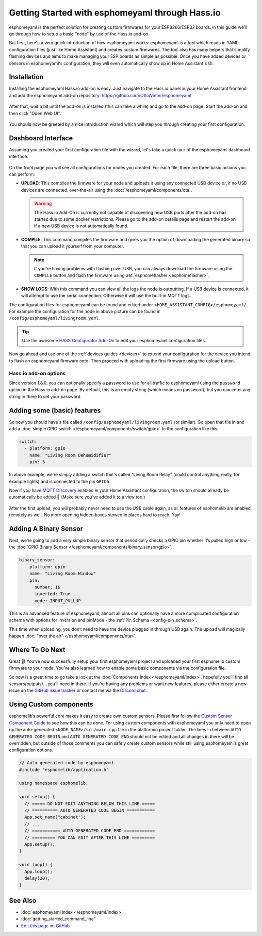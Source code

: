 Getting Started with esphomeyaml through Hass.io
================================================

.. seo::
    :description: Getting Started guide for installing esphomeyaml as a Hass.io Add-on and creating a basic configuration.
    :image: home-assistant.svg

esphomeyaml is the perfect solution for creating custom firmwares for
your ESP8266/ESP32 boards. In this guide we’ll go through how to setup a
basic "node" by use of the Hass.io add-on.

But first, here's a very quick introduction of how esphomeyaml works:
esphomeyaml is a *tool* which reads in YAML configuration files (just like Home Assistant)
and creates custom firmwares. The tool also has many helpers that simplify flashing devices
and aims to make managing your ESP boards as simple as possible. Once you have added devices
or sensors in esphomeyaml's configuration, they will even automatically show up in Home
Assistant's UI.

Installation
------------

Installing the esphomeyaml Hass.io add-on is easy. Just navigate to the Hass.io
panel in your Home Assistant frontend and add the esphomeyaml add-on repository:
https://github.com/OttoWinter/esphomeyaml

.. figure:: images/hassio_repo.png

After that, wait a bit until the add-on is installed (this can take a while) and
go to the add-on page. Start the add-on and then click "Open Web UI".

.. figure:: images/hassio_addon.png
    :align: center
    :width: 75.0%

You should now be greeted by a nice introduction wizard which will step you through
creating your first configuration.

.. figure:: images/hassio_start.png
    :align: center
    :width: 95.0%

Dashboard Interface
-------------------

Assuming you created your first configuration file with the wizard, let's take a quick
tour of the esphomeyaml dashboard interface.

.. figure:: images/hassio_interface.png
    :align: center
    :width: 95.0%

On the front page you will see all configurations for nodes you created. For each file,
there are three basic actions you can perform:

- **UPLOAD**: This compiles the firmware for your node and uploads it using any connected
  USB device or, if no USB devices are connected, over-the-air using the :doc:`/esphomeyaml/components/ota`.

  .. warning::

      The Hass.io Add-On is currently not capable of discovering new USB ports after the add-on
      has started due to some docker restrictions. Please go to the add-on details page
      and restart the add-on if a new USB device is not automatically found.

- **COMPILE**: This command compiles the firmware and gives you the option of downloading the generated
  binary so that you can upload it yourself from your computer.

  .. note::

      If you're having problems with flashing over USB, you can always download the firmware using the
      ``COMPILE`` button and flash the firmware using :ref:`esphomeflasher <esphomeflasher>`.

- **SHOW LOGS**: With this command you can view all the logs the node is outputting. If a USB device is
  connected, it will attempt to use the serial connection. Otherwise it will use the built-in MQTT logs.

The configuration files for esphomeyaml can be found and edited under ``<HOME_ASSISTANT_CONFIG>/esphomeyaml/``.
For example the configuration for the node in above picture can be found in ``/config/esphomeyaml/livingroom.yaml``.

.. tip::

    Use the awesome `HASS Configurator Add-On <https://www.home-assistant.io/addons/configurator>`__ to edit your
    esphomeyaml configuration files.

Now go ahead and use one of the :ref:`devices guides <devices>` to extend your configuration for the device you
intend to flash an esphomeyaml firmware onto. Then proceed with uploading the first firmware using the
upload button.

Hass.io add-on options
**********************

Since version 1.8.0, you can optionally specify a password to use for all traffic to esphomeyaml
using the ``password`` option in the Hass.io add-on page. By default, this is an empty string
(which means no password), but you can enter any string in there to set your password.


Adding some (basic) features
----------------------------

So now you should have a file called ``/config/esphomeyaml/livingroom.yaml`` (or similar).
Go open that file in and add a :doc:`simple GPIO switch </esphomeyaml/components/switch/gpio>`
to the configuration like this:

.. code:: yaml

    switch:
      - platform: gpio
        name: "Living Room Dehumidifier"
        pin: 5

In above example, we're simply adding a switch that's called "Living Room Relay" (could control
anything really, for example lights) and is connected to the pin ``GPIO5``.

Now if you have `MQTT
Discovery <https://www.home-assistant.io/docs/mqtt/discovery/>`__
enabled in your Home Assistant configuration, the switch should already
be automatically be added 🎉 (Make sure you’ve added it to a view too.)

.. figure:: /esphomeyaml/components/switch/images/gpio-ui.png
    :align: center
    :width: 75.0%

After the first upload, you will probably never need to use the USB
cable again, as all features of esphomelib are enabled remotely as well.
No more opening hidden boxes stowed in places hard to reach. Yay!

Adding A Binary Sensor
----------------------

Next, we’re going to add a very simple binary sensor that periodically
checks a GPIO pin whether it’s pulled high or low - the :doc:`GPIO Binary
Sensor </esphomeyaml/components/binary_sensor/gpio>`.

.. code:: yaml

    binary_sensor:
      - platform: gpio
        name: "Living Room Window"
        pin:
          number: 16
          inverted: True
          mode: INPUT_PULLUP

This is an advanced feature of esphomeyaml, almost all pins can
optionally have a more complicated configuration schema with options for
inversion and pinMode - the :ref:`Pin Schema <config-pin_schema>`.

This time when uploading, you don’t need to have the device plugged in
through USB again. The upload will magically happen :doc:`"over the air" </esphomeyaml/components/ota>`.

.. figure:: /esphomeyaml/components/binary_sensor/images/gpio-ui.png
    :align: center
    :width: 75.0%

Where To Go Next
----------------

Great 🎉! You’ve now successfully setup your first esphomeyaml project
and uploaded your first esphomelib custom firmware to your node. You’ve
also learned how to enable some basic components via the configuration
file.

So now is a great time to go take a look at the :doc:`Components Index </esphomeyaml/index>`,
hopefully you’ll find all sensors/outputs/… you’ll need in there. If you’re having any problems or
want new features, please either create a new issue on the `GitHub issue
tracker <https://github.com/OttoWinter/esphomeyaml/issues>`__ or contact
me via the `Discord chat <https://discord.gg/KhAMKrd>`__.

Using Custom components
-----------------------

esphomelib’s powerful core makes it easy to create own custom sensors.
Please first follow the `Custom Sensor Component
Guide <https://github.com/OttoWinter/esphomelib/wiki/Custom-Sensor-Component>`__
to see how this can be done. For using custom components with
esphomeyaml you only need to open up the auto-generated ``<NODE_NAME>/src/main.cpp``
file in the platformio project folder. The lines in between
``AUTO GENERATED CODE BEGIN`` and ``AUTO GENERATED CODE END`` should not
be edited and all changes in there will be overridden, but outside of
those comments you can safely create custom sensors while still using
esphomeyaml’s great configuration options.

.. code:: cpp

    // Auto generated code by esphomeyaml
    #include "esphomelib/application.h"

    using namespace esphomelib;

    void setup() {
      // ===== DO NOT EDIT ANYTHING BELOW THIS LINE =====
      // ========== AUTO GENERATED CODE BEGIN ===========
      App.set_name("cabinet");
      // ...
      // =========== AUTO GENERATED CODE END ============
      // ========= YOU CAN EDIT AFTER THIS LINE =========
      App.setup();
    }

    void loop() {
      App.loop();
      delay(20);
    }

See Also
--------

- :doc:`esphomeyaml index </esphomeyaml/index>`
- :doc:`getting_started_command_line`
- `Edit this page on GitHub <https://github.com/OttoWinter/esphomedocs/blob/current/esphomeyaml/guides/getting_started_hassio.rst>`__

.. disqus::
